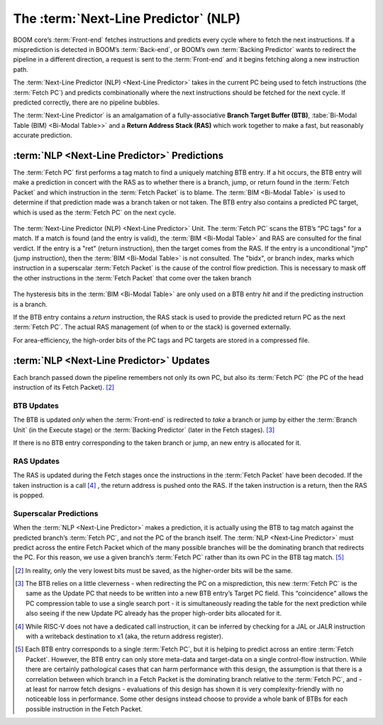 The :term:`Next-Line Predictor` (NLP)
=====================================

BOOM core’s :term:`Front-end` fetches
instructions and predicts every cycle where to fetch the next
instructions. If a misprediction is detected in BOOM’s :term:`Back-end`, or
BOOM’s own :term:`Backing Predictor` wants to redirect the pipeline in a
different direction, a request is sent to the :term:`Front-end` and it begins
fetching along a new instruction path.

The :term:`Next-Line Predictor (NLP) <Next-Line Predictor>` takes in the current PC being used to
fetch instructions (the :term:`Fetch PC`) and predicts combinationally
where the next instructions should be fetched for the next cycle. If
predicted correctly, there are no pipeline bubbles.

The :term:`Next-Line Predictor` is an amalgamation of a fully-associative **Branch
Target Buffer (BTB)**, :tabe:`Bi-Modal Table (BIM) <Bi-Modal Table>>` and a **Return Address Stack (RAS)** which work together
to make a fast, but reasonably accurate prediction.

:term:`NLP <Next-Line Predictor>` Predictions
---------------------------------------------

The :term:`Fetch PC` first performs a tag match to find a uniquely
matching BTB entry. If a hit occurs, the BTB entry will make a
prediction in concert with the RAS as to whether there is a
branch, jump, or return found in the :term:`Fetch Packet` and which
instruction in the :term:`Fetch Packet` is to blame. The :term:`BIM <Bi-Modal Table>` is used to
determine if that prediction made was a branch taken or not taken.
The BTB entry also contains a predicted PC target, which is used
as the :term:`Fetch PC` on the next cycle.

.. _nlp-predictor-unit:
.. figure:: /figures/btb.png
    :scale: 35 %
    :align: center
    :alt: The :term:`Next-Line Predictor`

    The :term:`Next-Line Predictor (NLP) <Next-Line Predictor>` Unit. The :term:`Fetch PC` scans the BTB’s "PC tags" for a match.
    If a match is found (and the entry is valid), the :term:`BIM <Bi-Modal Table>` and RAS are consulted for the final verdict. If the entry
    is a "ret" (return instruction), then the target comes from the RAS. If the entry is a unconditional "jmp"
    (jump instruction), then the :term:`BIM <Bi-Modal Table>` is not consulted. The "bidx", or branch index, marks which instruction
    in a superscalar :term:`Fetch Packet` is the cause of the control flow prediction. This is necessary to mask off the
    other instructions in the :term:`Fetch Packet` that come over the taken branch

The hysteresis bits in the :term:`BIM <Bi-Modal Table>` are only used
on a BTB entry *hit* and if the predicting instruction is a branch.

If the BTB entry contains a *return* instruction, the RAS stack is
used to provide the predicted return PC as the next :term:`Fetch PC`. The
actual RAS management (of when to or the stack) is governed externally.

For area-efficiency, the high-order bits of the PC tags and PC targets
are stored in a compressed file.

:term:`NLP <Next-Line Predictor>` Updates
-----------------------------------------

Each branch passed down the pipeline remembers not only its own PC, but
also its :term:`Fetch PC` (the PC of the head instruction of its Fetch
Packet). [2]_

BTB Updates
^^^^^^^^^^^

The BTB is updated *only* when the :term:`Front-end` is redirected to
*take* a branch or jump by either the :term:`Branch Unit` (in the
Execute stage) or the :term:`Backing Predictor` (later in the Fetch stages). [3]_

If there is no BTB entry corresponding to the taken branch or jump, an
new entry is allocated for it.

RAS Updates
^^^^^^^^^^^

The RAS is updated during the Fetch stages once the
instructions in the :term:`Fetch Packet` have been decoded. If the taken
instruction is a call [4]_ , the return address is pushed onto the RAS. If
the taken instruction is a return, then the RAS is popped.

Superscalar Predictions
^^^^^^^^^^^^^^^^^^^^^^^

When the :term:`NLP <Next-Line Predictor>` makes a prediction, it is actually using the BTB to tag
match against the predicted branch’s :term:`Fetch PC`, and not the PC of
the branch itself. The :term:`NLP <Next-Line Predictor>` must predict across the entire Fetch
Packet which of the many possible branches will be the dominating
branch that redirects the PC. For this reason, we use a given branch’s
:term:`Fetch PC` rather than its own PC in the BTB tag match. [5]_

.. [2] In reality, only the very lowest bits must be saved, as the
    higher-order bits will be the same.

.. [3] The BTB relies on a little cleverness - when redirecting the
    PC on a misprediction, this new :term:`Fetch PC` is the same as the
    Update PC that needs to be written into a new BTB entry’s
    Target PC field. This “coincidence" allows the PC compression
    table to use a single search port - it is simultaneously reading the
    table for the next prediction while also seeing if the new Update
    PC already has the proper high-order bits allocated for it.

.. [4] While RISC-V does not have a dedicated call instruction, it can be
    inferred by checking for a JAL or JALR instruction with a writeback
    destination to x1 (aka, the return address register).

.. [5] Each BTB entry corresponds to a single :term:`Fetch PC`, but it is
    helping to predict across an entire :term:`Fetch Packet`. However, the
    BTB entry can only store meta-data and target-data on a single
    control-flow instruction. While there are certainly pathological
    cases that can harm performance with this design, the assumption is
    that there is a correlation between which branch in a Fetch
    Packet is the dominating branch relative to the :term:`Fetch PC`,
    and - at least for narrow fetch designs - evaluations of this design
    has shown it is very complexity-friendly with no noticeable loss in
    performance. Some other designs instead choose to provide a whole
    bank of BTBs for each possible instruction in the Fetch
    Packet.


